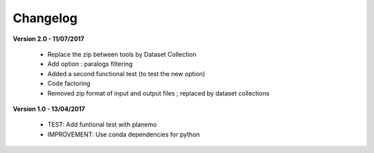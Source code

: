 Changelog
---------

**Version 2.0 - 11/07/2017**

 - Replace the zip between tools by Dataset Collection
 - Add option : paralogs filtering
 - Added a second functional test (to test the new option)
 - Code factoring
 - Removed zip format of input and output files ; replaced by dataset collections


**Version 1.0 - 13/04/2017**

 - TEST: Add funtional test with planemo
 - IMPROVEMENT: Use conda dependencies for python

